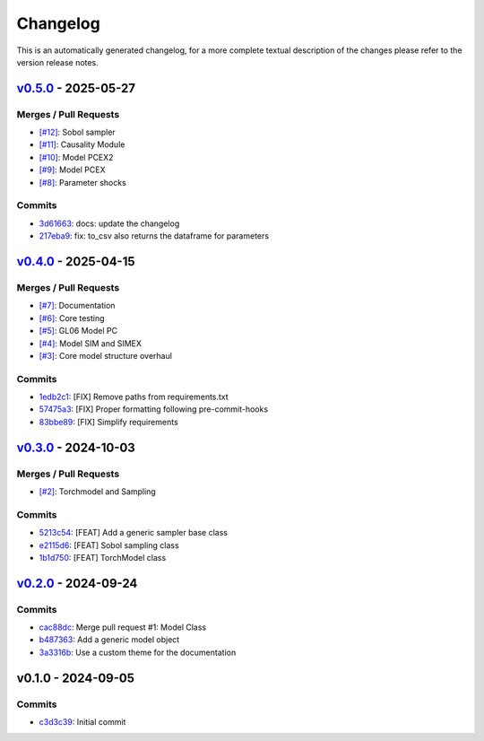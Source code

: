 *********
Changelog
*********
This is an automatically generated changelog, for a more complete textual description of the changes
please refer to the version release notes.

`v0.5.0 <https://github.com/KarlNaumann/MacroStat/compare/v0.4.0...v0.5.0>`_ - 2025-05-27
================================================================================================================================

Merges / Pull Requests
-----------------------

- `[#12] <https://github.com/KarlNaumann/MacroStat/pull/12>`_: Sobol sampler
- `[#11] <https://github.com/KarlNaumann/MacroStat/pull/11>`_: Causality Module
- `[#10] <https://github.com/KarlNaumann/MacroStat/pull/10>`_: Model PCEX2
- `[#9] <https://github.com/KarlNaumann/MacroStat/pull/9>`_: Model PCEX
- `[#8] <https://github.com/KarlNaumann/MacroStat/pull/8>`_: Parameter shocks

Commits
--------

- `3d61663 <https://github.com/KarlNaumann/MacroStat/commit/3d6166338d07bb88727c6176f02a6adcfeffa1b9>`_: docs: update the changelog
- `217eba9 <https://github.com/KarlNaumann/MacroStat/commit/217eba96386c24e90c766e31280263bb2519c8be>`_: fix: to_csv also returns the dataframe for parameters

`v0.4.0 <https://github.com/KarlNaumann/MacroStat/compare/v0.3.0...v0.4.0>`_ - 2025-04-15
================================================================================================================================

Merges / Pull Requests
-----------------------

- `[#7] <https://github.com/KarlNaumann/MacroStat/pull/7>`_: Documentation
- `[#6] <https://github.com/KarlNaumann/MacroStat/pull/6>`_: Core testing
- `[#5] <https://github.com/KarlNaumann/MacroStat/pull/5>`_: GL06 Model PC
- `[#4] <https://github.com/KarlNaumann/MacroStat/pull/4>`_: Model SIM and SIMEX
- `[#3] <https://github.com/KarlNaumann/MacroStat/pull/3>`_: Core model structure overhaul

Commits
--------

- `1edb2c1 <https://github.com/KarlNaumann/MacroStat/commit/1edb2c1147d34f9f4dcbfa2227732fc44bda968c>`_: [FIX] Remove paths from requirements.txt
- `57475a3 <https://github.com/KarlNaumann/MacroStat/commit/57475a37502116b5ed0b87d0b079810f7d6a30ab>`_: [FIX] Proper formatting following pre-commit-hooks
- `83bbe89 <https://github.com/KarlNaumann/MacroStat/commit/83bbe89daee81e59a906cb7437914abc39c21425>`_: [FIX] Simplify requirements

`v0.3.0 <https://github.com/KarlNaumann/MacroStat/compare/v0.2.0...v0.3.0>`_ - 2024-10-03
================================================================================================================================

Merges / Pull Requests
-----------------------

- `[#2] <https://github.com/KarlNaumann/MacroStat/pull/2>`_: Torchmodel and Sampling

Commits
--------

- `5213c54 <https://github.com/KarlNaumann/MacroStat/commit/5213c54b0eff4073c4f48ed230a66c30d2378490>`_: [FEAT] Add a generic sampler base class
- `e2115d6 <https://github.com/KarlNaumann/MacroStat/commit/e2115d6669fbd144aa171970a761f1e095d5ec52>`_: [FEAT] Sobol sampling class
- `1b1d750 <https://github.com/KarlNaumann/MacroStat/commit/1b1d750a72afa4617122160b01cfd4d5bbae9b0e>`_: [FEAT] TorchModel class

`v0.2.0 <https://github.com/KarlNaumann/MacroStat/compare/v0.1.0...v0.2.0>`_ - 2024-09-24
================================================================================================================================

Commits
--------

- `cac88dc <https://github.com/KarlNaumann/MacroStat/commit/cac88dc1ca72b905587f9b66e8039a659e1666d3>`_: Merge pull request #1: Model Class
- `b487363 <https://github.com/KarlNaumann/MacroStat/commit/b487363338f0abd7634ac1a304ababba922a6cb9>`_: Add a generic model object
- `3a3316b <https://github.com/KarlNaumann/MacroStat/commit/3a3316b6b36c62beb656f93f1a61a8c7697f0581>`_: Use a custom theme for the documentation

v0.1.0 - 2024-09-05
================================================================================================================================

Commits
--------

- `c3d3c39 <https://github.com/KarlNaumann/MacroStat/commit/c3d3c39eb27c771cbc505bd3f954325c4720f4cb>`_: Initial commit
